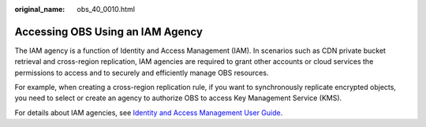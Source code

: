 :original_name: obs_40_0010.html

.. _obs_40_0010:

Accessing OBS Using an IAM Agency
=================================

The IAM agency is a function of Identity and Access Management (IAM). In scenarios such as CDN private bucket retrieval and cross-region replication, IAM agencies are required to grant other accounts or cloud services the permissions to access and to securely and efficiently manage OBS resources.

For example, when creating a cross-region replication rule, if you want to synchronously replicate encrypted objects, you need to select or create an agency to authorize OBS to access Key Management Service (KMS).

For details about IAM agencies, see `Identity and Access Management User Guide <https://docs.otc.t-systems.com/en-us/usermanual/iam/iam_01_0026.html>`__.
